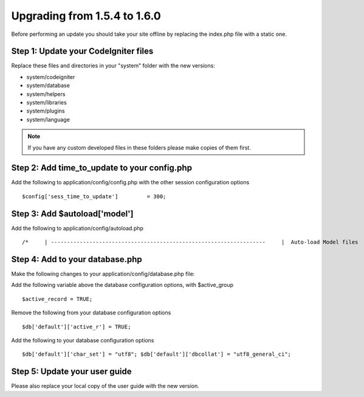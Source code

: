 #############################
Upgrading from 1.5.4 to 1.6.0
#############################

Before performing an update you should take your site offline by
replacing the index.php file with a static one.

Step 1: Update your CodeIgniter files
=====================================

Replace these files and directories in your "system" folder with the new
versions:

-  system/codeigniter
-  system/database
-  system/helpers
-  system/libraries
-  system/plugins
-  system/language

.. note:: If you have any custom developed files in these folders please
	make copies of them first.

Step 2: Add time_to_update to your config.php
===============================================

Add the following to application/config/config.php with the other
session configuration options

::

	$config['sess_time_to_update']         = 300;


Step 3: Add $autoload['model']
==============================

Add the following to application/config/autoload.php

::

	 /*     | -------------------------------------------------------------------     |  Auto-load Model files     | -------------------------------------------------------------------     | Prototype:     |     |  $autoload['model'] = array('my_model');     |     */          $autoload['model'] = array();


Step 4: Add to your database.php
================================

Make the following changes to your application/config/database.php file:

Add the following variable above the database configuration options,
with $active_group

::

	$active_record = TRUE;


Remove the following from your database configuration options

::

	$db['default']['active_r'] = TRUE;


Add the following to your database configuration options

::

	$db['default']['char_set'] = "utf8"; $db['default']['dbcollat'] = "utf8_general_ci";


Step 5: Update your user guide
==============================

Please also replace your local copy of the user guide with the new
version.
